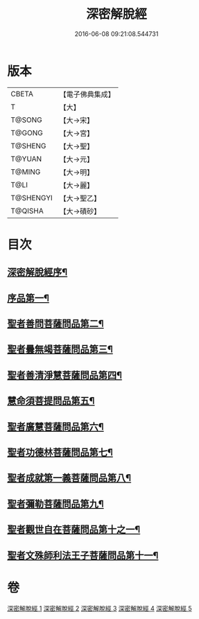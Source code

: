 #+TITLE: 深密解脫經 
#+DATE: 2016-06-08 09:21:08.544731

* 版本
 |     CBETA|【電子佛典集成】|
 |         T|【大】     |
 |    T@SONG|【大→宋】   |
 |    T@GONG|【大→宮】   |
 |   T@SHENG|【大→聖】   |
 |    T@YUAN|【大→元】   |
 |    T@MING|【大→明】   |
 |      T@LI|【大→麗】   |
 | T@SHENGYI|【大→聖乙】  |
 |   T@QISHA|【大→磧砂】  |

* 目次
** [[file:KR6i0352_001.txt::001-0665a3][深密解脫經序¶]]
** [[file:KR6i0352_001.txt::001-0665b16][序品第一¶]]
** [[file:KR6i0352_001.txt::001-0665c29][聖者善問菩薩問品第二¶]]
** [[file:KR6i0352_001.txt::001-0666c12][聖者曇無竭菩薩問品第三¶]]
** [[file:KR6i0352_001.txt::001-0667b2][聖者善清淨慧菩薩問品第四¶]]
** [[file:KR6i0352_001.txt::001-0668a20][慧命須菩提問品第五¶]]
** [[file:KR6i0352_001.txt::001-0669a7][聖者廣慧菩薩問品第六¶]]
** [[file:KR6i0352_002.txt::002-0669c5][聖者功德林菩薩問品第七¶]]
** [[file:KR6i0352_002.txt::002-0670b17][聖者成就第一義菩薩問品第八¶]]
** [[file:KR6i0352_003.txt::003-0674b5][聖者彌勒菩薩問品第九¶]]
** [[file:KR6i0352_004.txt::004-0680a19][聖者觀世自在菩薩問品第十之一¶]]
** [[file:KR6i0352_005.txt::005-0685a10][聖者文殊師利法王子菩薩問品第十一¶]]

* 卷
[[file:KR6i0352_001.txt][深密解脫經 1]]
[[file:KR6i0352_002.txt][深密解脫經 2]]
[[file:KR6i0352_003.txt][深密解脫經 3]]
[[file:KR6i0352_004.txt][深密解脫經 4]]
[[file:KR6i0352_005.txt][深密解脫經 5]]

